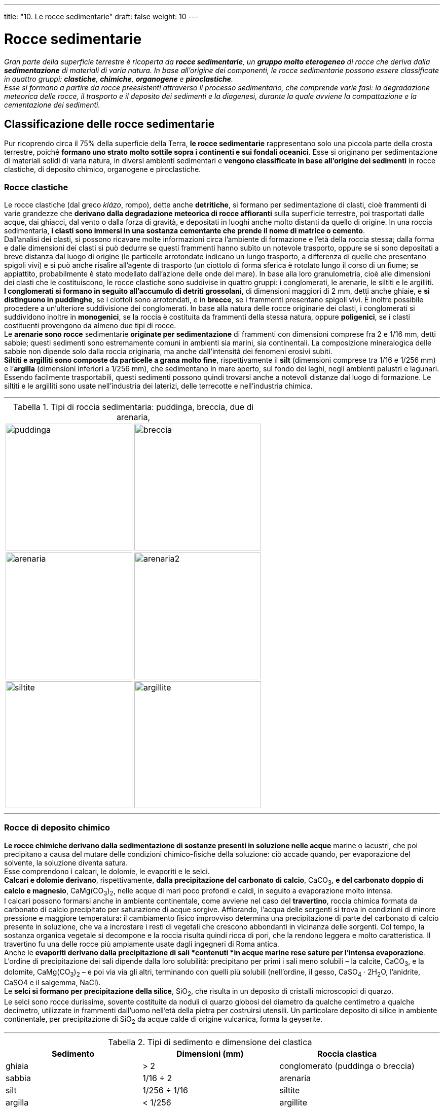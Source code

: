 ---
title: "10. Le rocce sedimentarie"
draft: false
weight: 10
---

= Rocce sedimentarie
:toc: preamble
:toc-title: Contenuti:
:table-caption: Tabella
:figure-caption: Immagine

_Gran parte della superficie terrestre è ricoperta da *rocce sedimentarie*, un *gruppo molto eterogeneo* di rocce che deriva dalla *sedimentazione* di materiali di varia natura. In base all’origine dei componenti, le rocce sedimentarie possono essere classificate in quattro gruppi: *clastiche*, *chimiche*, *organogene* e *piroclastiche*. +
Esse si formano a partire da rocce preesistenti attraverso il processo sedimentario, che comprende varie fasi: la degradazione meteorica delle rocce, il trasporto e il deposito dei sedimenti e la diagenesi, durante la quale avviene la compattazione e la cementazione dei sedimenti._

== Classificazione delle rocce sedimentarie
Pur ricoprendo circa il 75% della superficie della Terra, *le rocce sedimentarie* rappresentano solo una piccola parte della crosta terrestre, poiché *formano uno strato molto sottile sopra i continenti e sui fondali oceanici*. Esse si originano per sedimentazione di materiali solidi di varia natura, in diversi ambienti sedimentari e *vengono classificate in base all’origine dei sedimenti* in rocce clastiche, di deposito chimico, organogene e piroclastiche.

=== Rocce clastiche
Le rocce clastiche (dal greco _klázo_, rompo), dette anche *detritiche*, si formano per sedimentazione di clasti, cioè frammenti di varie grandezze che *derivano dalla degradazione meteorica di rocce affioranti* sulla superficie terrestre, poi trasportati dalle acque, dai ghiacci, dal vento o dalla forza di gravità, e depositati in luoghi anche molto distanti da quello di origine. In una roccia sedimentaria, *i clasti sono immersi in una sostanza cementante che prende il nome di matrice o cemento*. +
Dall’analisi dei clasti, si possono ricavare molte informazioni circa l’ambiente di formazione e l’età della roccia stessa; dalla forma e dalle dimensioni dei clasti si può dedurre se questi frammenti hanno subìto un notevole trasporto, oppure se si sono depositati a breve distanza dal luogo di origine (le particelle arrotondate indicano un lungo trasporto, a differenza di quelle che presentano spigoli vivi) e si può anche risalire all’agente di trasporto (un ciottolo di forma sferica è rotolato lungo il corso di un fiume; se appiattito, probabilmente è stato modellato dall’azione delle onde del mare). In base alla loro granulometria, cioè alle dimensioni dei clasti che le costituiscono, le rocce clastiche sono suddivise in quattro gruppi: i conglomerati, le arenarie, le siltiti e le argilliti. +
*I conglomerati si formano in seguito all’accumulo di detriti grossolani*, di dimensioni maggiori di 2 mm, detti anche ghiaie, e *si distinguono in puddinghe*, se i ciottoli sono arrotondati, e in *brecce*, se i frammenti presentano spigoli vivi. È inoltre possibile procedere a un’ulteriore suddivisione dei conglomerati. In base alla natura delle rocce originarie dei clasti, i conglomerati si suddividono inoltre in *monogenici*, se la roccia è costituita da frammenti della stessa natura, oppure *poligenici*, se i clasti costituenti provengono da almeno due tipi di rocce. +
Le *arenarie sono rocce* sedimentarie *originate per sedimentazione* di frammenti con dimensioni comprese fra 2 e 1/16 mm, detti sabbie; questi sedimenti sono estremamente comuni in ambienti sia marini, sia continentali. La composizione mineralogica delle sabbie non dipende solo dalla roccia originaria, ma anche dall’intensità dei fenomeni erosivi subiti. +
*Siltiti e argilliti sono composte da particelle a grana molto fine*, rispettivamente il *silt* (dimensioni comprese tra 1/16 e 1/256 mm) e l’*argilla* (dimensioni inferiori a 1/256 mm), che sedimentano in mare aperto, sul fondo dei laghi, negli ambienti palustri e lagunari. Essendo facilmente trasportabili, questi sedimenti possono quindi trovarsi anche a notevoli distanze dal luogo di formazione. Le siltiti e le argilliti sono usate nell’industria dei laterizi, delle terrecotte e nell’industria chimica.

---

.Tipi di roccia sedimentaria: puddinga, breccia, due di arenaria,
|===
|image:https://upload.wikimedia.org/wikipedia/en/thumb/b/ba/Roxbury_conglomerate.jpg/640px-Roxbury_conglomerate.jpg[puddinga,250] |image:https://upload.wikimedia.org/wikipedia/commons/thumb/4/4a/Breccia_mcr1.jpg/640px-Breccia_mcr1.jpg[breccia,250]
|image:https://upload.wikimedia.org/wikipedia/commons/thumb/c/c1/Permian-Triassic_boundary.jpg/640px-Permian-Triassic_boundary.jpg[arenaria,250] |image:https://upload.wikimedia.org/wikipedia/commons/thumb/4/42/Carmel_Formation_below_Entrada_Sandstone_along_Park_Avenue_in_Arches_NP.jpeg/640px-Carmel_Formation_below_Entrada_Sandstone_along_Park_Avenue_in_Arches_NP.jpeg[arenaria2,250]
|image:https://c1.staticflickr.com/9/8639/15662851289_024c077c97_b.jpg[siltite,250] |image:https://c1.staticflickr.com/6/5761/31040804106_407f9fa550_b.jpg[argillite,250]
|===

---

=== Rocce di deposito chimico
*Le rocce chimiche derivano dalla sedimentazione di sostanze presenti in soluzione nelle acque* marine o lacustri, che poi precipitano a causa del mutare delle condizioni chimico-fisiche della soluzione: ciò accade quando, per evaporazione del solvente, la soluzione diventa satura. +
Esse comprendono i calcari, le dolomie, le evaporiti e le selci. +
*Calcari e dolomie derivano*, rispettivamente, *dalla precipitazione del carbonato di calcio*, CaCO~3~, *e del carbonato doppio di calcio e magnesio*, CaMg(CO~3~)~2~, nelle acque di mari poco profondi e caldi, in seguito a evaporazione molto intensa. +
I calcari possono formarsi anche in ambiente continentale, come avviene nel caso del *travertino*, roccia chimica formata da carbonato di calcio precipitato per saturazione di acque sorgive. Affiorando, l’acqua delle sorgenti si trova in condizioni di minore pressione e maggiore temperatura: il cambiamento fisico improvviso determina una precipitazione di parte del carbonato di calcio presente in soluzione, che va a incrostare i resti di vegetali che crescono abbondanti in vicinanza delle sorgenti. Col tempo, la sostanza organica vegetale si decompone e la roccia risulta quindi ricca di pori, che la rendono leggera e molto caratteristica. Il travertino fu una delle rocce più ampiamente usate dagli ingegneri di Roma antica. +
Anche le *evaporiti derivano dalla precipitazione di sali *contenuti *in acque marine rese sature per l’intensa evaporazione*. L’ordine di precipitazione dei sali dipende dalla loro solubilità: precipitano per primi i sali meno solubili – la calcite, CaCO~3~, e la dolomite, CaMg(CO~3~)~2~ – e poi via via gli altri, terminando con quelli più solubili (nell’ordine, il gesso, CaSO~4~ · 2H~2~O, l’anidrite, CaSO4 e il salgemma, NaCl). +
Le *selci si formano per precipitazione della silice*, SiO~2~, che risulta in un deposito di cristalli microscopici di quarzo. +
Le selci sono rocce durissime, sovente costituite da noduli di quarzo globosi del diametro da qualche centimetro a qualche decimetro, utilizzate in frammenti dall’uomo nell’età della pietra per costruirsi utensili. Un particolare deposito di silice in ambiente continentale, per precipitazione di SiO~2~ da acque calde di origine vulcanica, forma la geyserite.

---

.Tipi di sedimento e dimensione dei clastica
[cols="^,^,^"]
|===
|Sedimento |Dimensioni (mm) |Roccia clastica

|ghiaia |> 2 |conglomerato (puddinga o breccia)
|sabbia |1/16 ÷ 2 |arenaria
|silt |1/256 ÷ 1/16 |siltite
|argilla |< 1/256 |argillite
|===

.Tipi di roccia sedimentaria
|===
|image:[,250] |image:[,250]
|image:[,250] |image:[,250]
|===

=== Rocce organogene
Le rocce sedimentarie organogene possono derivare dalla sedimentazione di resti di organismi viventi che, soprattutto in ambiente marino, estraggono sostanze disciolte nell’acqua (in genere carbonato di calcio o silice) e se ne servono per costruire gusci o scheletri, oppure da biocostruzioni, cioè impalcature rigide costruite da alcuni organismi (*scogliere coralline*). Gli organismi che contribuiscono alla formazione di rocce organogene sono soprattutto molluschi, spugne, coralli, alghe unicellulari ecc., i cui gusci e scheletri, dopo la loro morte, si accumulano sui fondali marini in quantità cospicue, dando origine alle rocce organogene, tra cui ricordiamo i calcari, le dolomie e le selci. +
Anche i *carboni* fanno parte delle rocce organogene, poiché formati da resti di origine organica, ma la loro genesi presenta aspetti peculiari rispetto alle precedenti. +
I *calcari organogeni* hanno la stessa composizione di quelli chimici, con la differenza che il carbonato di calcio costituente deriva da resti di organismi. +
Le *dolomie organogene* sono composte da carbonato doppio di calcio e magnesio e si formano attraverso un processo detto dolomitizzazione, a carico di rocce calcaree, in cui parte del calcio viene sostituito dal magnesio presente in soluzione nelle acque (sostituzione metasomatica). Queste rocce hanno dato il nome al gruppo montuoso delle Dolomiti, in cui sono molto diffuse. +
Le *selci organogene* sono composte da silice, proveniente dai gusci di diatomee (alghe unicellulari) e radiolari (protozoi), oppure dalle spicole silicee di alcune spugne.

---

.Rocce organogeniche: selce, due campioni di calcare e lignite (carbon fossile)
|===
|image:https://upload.wikimedia.org/wikipedia/commons/thumb/e/ed/Miorcani_flint.jpg/522px-Miorcani_flint.jpg[selce,250] |image:https://upload.wikimedia.org/wikipedia/commons/f/fc/Roccia_sedimentaria_organogena_calcare_fossilifero.jpg[calcare_organogeno,250]
|image:https://upload.wikimedia.org/wikipedia/commons/thumb/9/96/Makroforaminiferoak.jpg/640px-Makroforaminiferoak.jpg[calcare_nummulitico,250] |image:https://upload.wikimedia.org/wikipedia/commons/thumb/2/2a/Mineral_Lignito_GDFL028.jpg/640px-Mineral_Lignito_GDFL028.jpg[carbon_fossile,250]
|===

---

=== La formazione del carbone fossile
I depositi di carbone attualmente presenti sulla Terra risalgono in gran parte al periodo Carbonifero, che ebbe inizio circa 345 milioni di anni fa e fu caratterizzato da un clima caldo e umido, che favorì la crescita di sterminate foreste in ambienti paludosi. +
Per centinaia di migliaia di anni, i resti delle piante si andarono accumulando in strati imponenti, che via via furono seppelliti da sedimenti (sabbie e fanghi). I resti vegetali sepolti, al di fuori del contatto con l’ossigeno atmosferico e sottoposti all’azione combinata di alte pressioni, temperature elevate e batteri anaerobi (capaci di vivere in assenza di ossigeno), subirono una serie di modificazioni nella loro composizione chimica: progressivamente si ridusse la quantità di idrogeno, ossigeno e azoto presenti nella materia organica vegetale e, di pari passo, aumentò la quantità di carbonio. Come risultato di questo processo, detto *carbonizzazione*, la materia organica originaria fu alla fine trasformata in carbone. +
In base al contenuto via via crescente in carbonio, che è anche indice della loro età, i carboni vengono distinti in torbe, ligniti, litantraci e antraciti.

.Formazione del carbon fossile
image::https://c2.staticflickr.com/8/7300/13598459184_9c86e6b000_b.jpg[formazione_carbone,500]
---

.Principali tipi di carbon fossile
[cols="s,"]
|===
|Tipo |Caratteristiche

|torbe |depositi vegetali d’incipiente carbonizzazione: sono pessimi combustibili, ma discreti correttivi acidi di terreni
|ligniti |sono i carboni fossili geologicamente più recenti; hanno già perso, nei processi di trasformazione, una notevole quantità di acqua e anidride carbonica, ma sono ancora ricchi di anidride solforosa e quindi inquinanti
|litantraci |sono prodotti di carbonizzazione spinta; buoni combustibili a struttura compatta, nero-opachi o lucenti, trovano i maggiori impieghi pratici. Vengono suddivisi in 4 categorie in base al potere calorifico e al tipo di coke che si produce nella combustione
|antraciti |carboni quasi puri, per perdita spinta di zolfo e azoto (oltre che di tutto l’ossigeno) dai tessuti vegetali d’origine; ottimi combustibili, ma poco coerenti (friabili)
|===

---
=== Rocce piroclastiche
Le rocce piroclastiche (dal greco _pirós_, fuoco) presentano una genesi intermedia fra quella delle rocce ignee e quella delle rocce sedimentarie: *sono rocce detritiche, formate dalla sedimentazione di materiali solidi proiettati in aria dai vulcani* (detti *piroclasti*) durante violente esplosioni (l’agente di trasporto dei frammenti, in questo caso, è l’aria). Come le altre rocce sedimentarie, anche le piroclastiche si presentano in vari strati sovrapposti e possono contenere fossili (caratteri che mancano, invece, nelle rocce ignee). I materiali solidi eiettati dai vulcani si distinguono, a seconda delle loro dimensioni via via decrescenti, in *blocchi*, *lapilli*, *sabbie* e *ceneri* vulcaniche. I materiali più grossolani si distribuiscono a minore distanza dal cratere, mentre quelli più fini possono essere trasportati, con il favore del vento, anche a centinaia di chilometri. +
Un esempio di roccia piroclastica è il *tufo*, composto principalmente da ceneri e lapilli.

.Tufo nella Necropoli della Banditaccia a Cerveteri
image::https://upload.wikimedia.org/wikipedia/commons/thumb/9/91/Tufo_Necropoli_della_Banditaccia.JPG/640px-Tufo_Necropoli_della_Banditaccia.JPG[tufo_necropoli,500]
---
== Il processo sedimentario
Per quanto eterogenee, tutte le rocce sedimentarie si formano a partire da materiali preesistenti attraverso una serie di trasformazioni che, nel loro insieme, costituiscono il *processo sedimentario*, comprendente: la degradazione meteorica delle rocce; il trasporto e il deposito dei sedimenti in diversi ambienti; la diagenesi, cioè il passaggio da sedimenti incoerenti alla roccia attraverso la compattazione e la cementazione dei singoli frammenti.


.Principali depositi sedimentario
image::https://upload.wikimedia.org/wikipedia/commons/a/a3/SedimentaryEnvironment.jpg[sedimenti, 500]
---
=== La degradazione meteorica delle rocce
Tutte le rocce sulla superficie terrestre sono soggette a cambiamenti che ne modificano le caratteristiche e ciò avviene quando esse si trovano in condizioni chimico-fisiche radicalmente diverse da quelle in cui si sono originate. +
Le rocce affioranti subiscono una *degradazione meteorica*, che *consiste in processi di disgregazione fisica e di alterazione chimica a opera dell’atmosfera e dell’idrosfera* e il cui risultato è la formazione di clasti di varie dimensioni. La disgregazione fisica e l’alterazione chimica avvengono contemporaneamente; tuttavia, in ambienti aridi prevale l’azione fisica, in quelli umidi l’azione chimica. +
Tra i processi di disgregazione fisica ricordiamo: il *crioclastismo*, (dovuto alla solidificazione dell’acqua nelle fratture delle rocce); il *termoclastismo* (dovuto all’escursione termica); l’*idroclastismo* (dovuto alla proprietà di alcune rocce di imbibirsi d’acqua). I processi di alterazione chimica delle rocce includono: l’*ossidazione* (dovuta all’ossigeno atmosferico); l’*idratazione* (che comporta l’assunzione di acqua da parte di alcuni minerali e la loro trasformazione in altri minerali); la *carbonatazione* (dovuta alla presenza di anidride carbonica nelle acque che vengono a contatto con rocce carbonatiche); l*’idrolisi* (una complessa reazione chimica di alterazione dei silicati a opera dell’acqua). Anche gli *organismi viventi* possono partecipare alla degradazione delle rocce.

=== Il trasporto dei sedimenti e gli ambienti di sedimentazione
I frammenti di diverse dimensioni in cui vengono disgregate le rocce per degradazione meteorica possono depositarsi sul posto o, come più spesso accade, essere trasportati altrove da diversi *agenti di trasporto*, quali le piogge, i ghiacciai, i fiumi, i mari, il vento e anche la forza di gravità, che operano, ciascuno, secondo modalità proprie. Le zone della superficie terrestre in cui si accumulano i sedimenti, dette ambienti di sedimentazione, sono numerose e possono essere raggruppate in ambienti continentali, di transizione e marini. Ciascuno di questi ambienti è caratterizzato da particolari tipi di sedimenti o,come meglio si dice, da particolari *facies *(dal latino _facies_, aspetto esteriore), che indicano il complesso dei caratteri litologici e paleontologici (presenza di fossili) di una roccia.

=== L’azione degli organismi viventi sulle rocce
Anche gli organismi viventi partecipano alla degradazione delle rocce, svolgendo azioni di tipo sia meccanico, sia chimico. +
Fra le prime va ricordata la capacità di penetrazione delle radici nelle fessure delle rocce, in particolare delle piante di specie pioniere, cioè che per prime si insediano sulle rocce (per esempio, driadi, sassifraghe ecc.). Anche i licheni sono in grado, con i loro rizoidi (piccole strutture simili alle radici per funzione), di ancorarsi a superfici lisce e di penetrarle per la profondità di qualche millimetro (l’azione delle radici, oltre che meccanica, è in parte anche chimica, data la loro capacità di produrre anidride carbonica e, a volte, altri acidi particolarmente corrosivi). +
Gli effetti dell’azione chimica possono essere diretti e indiretti. I primi sono propri degli organismi viventi che producono sostanze acide in grado di corrodere vari minerali delle rocce; è il caso dei litodomi, molluschi marini che secernono acido cloridrico, con il quale scavano nei calcari teche che servono loro da dimora. Azioni simili sono compiute da diversi microrganismi (batteri, alghe ecc.): particolarmente vistosi sono gli alveoli di corrosione biochimica alla base di pareti calcaree a contatto con il suolo umido. Tali nicchie, di dimensione millimetrica, possono unirsi fra loro e dare origine a veri e propri solchi continui e ben visibili. +
Gli effetti indiretti sono indotti da prodotti organici derivanti da processi di decomposizione, o, più in generale, catabolici (includenti la respirazione, che comporta l’emissione di anidride carbonica e l’escrezione di rifiuti). L’azione chimica indiretta è alla base della pedogenesi, l’insieme dei processi fisico-chimici che nel tempo portano alla formazione dei suoli a partire da una roccia madre inalterata.

=== La diagenesi
L’accumularsi di frammenti di diverse dimensioni in vari ambienti porta alla formazione di sedimenti sciolti, incoerenti; la trasformazione di questi in rocce compatte, coerenti, avviene per mezzo della *diagenesi*, fenomeno molto complesso, che si compie in un arco di tempo lunghissimo e che dipende da molti fattori, tra i quali la natura dei sedimenti, l’ambiente di sedimentazione, la pressione degli strati sovrastanti, la temperatura e la profondità degli strati. Durante la diagenesi avvengono la compattazione e la cementazione dei sedimenti. +
La *compattazione* consiste in una diminuzione del volume occupato dai sedimenti, dovuta alla pressione esercitata dai sedimenti soprastanti, che intanto continuano ad accumularsi. Il risultato di questa azione è un costipamento dei sedimenti e una riduzione degli spazi tra i singoli clasti, che nel frattempo si liberano dell’aria e dell’acqua prima trattenute. +
La *cementazione* consiste nell'introduzione nei pori tra i sedimenti di nuovo materiale minerale, costituito da sali, soprattutto carbonato di calcio, e da silice, che si formano per precipitazione dalle acque circolanti nei sedimenti e che, legando i sedimenti incoerenti, li trasformano in roccia coerente.

=== Gli ambienti di sedimentazione

==== Ambienti continentali
Alcuni fra i più caratteristici ambienti continentali, numerosi e tra loro molto differenziati, sono: quello lacustre, quello alluvionale, quello glaciale e quello desertico. +
Due sono i meccanismi che possono causare il deposito dei sedimenti sui continenti: l’esistenza di una depressione (bacini lacustri), oppure la cessazione dell’azione di trasporto (per opera di corsi d’acqua, di ghiacciai o del vento).

*Ambiente lacustre*:: Procedendo dai margini verso la parte centrale di un lago, i depositi che si accumulano sono, nell’ordine, argille, sabbie e ghiaie, che possono essere distinte dalle corrispondenti fluviali solo se contengono fossili di animali e vegetali tipici dell’ambiente lacustre. Un altro deposito caratteristico di un lago è la torba, formata da materiali carboniosi, muschi, sfagni e legname; la torba è tipica della fase finale della vita di un lago, che vede il suo progressivo trasformarsi in palude per un fenomeno di graduale interramento
*Ambiente alluvionale* (o *fluviale*):: È caratterizzato da depositi di ghiaie, sabbie e argille, che via via il corso d’acqua deposita diminuendo la sua velocità: le ghiaie sono più abbondanti lungo l’alto corso del fiume, mentre sabbie e argille sono frequenti lungo il medio e basso corso
*Ambiente glaciale*:: I ghiacciai sono in grado di trasportare notevoli quantità di materiali solidi, erosi dalle rocce su cui si muovono, per decine e centinaia di chilometri; ma quando essi si sciolgono, il trasporto dei materiali cessa ed essi vengono scaricati formando le morene, sedimenti molto eterogenei per quanto riguarda la dimensione dei singoli frammenti. I frammenti più grandi che un ghiacciaio trasporta e poi abbandona sono chiamati massi erratici. Il ghiacciaio trasporta anche materiali fini, che però vengono facilmente dilavati: i torrenti che escono dalla bocca del ghiaccio trasportano in sospensione questo materiale, che originerà un deposito fluvioglaciale
*Ambiente desertico*:: L’agente di trasporto che prevale in questo ambiente è il vento, che solleva le particelle più fini e le trasporta finché, in seguito alla diminuzione della propria velocità, le lascia cadere. Nei depositi eolici (da Eolo, dio del vento nella mitologia greca)si osserva una striatura incrociata dei sedimenti, causata dalle diverse direzioni in cui spira il vento durante la deposizione delle particelle. Tipici depositi sabbiosi di questo ambiente sono le dune.

---

.Ambienti continentali: le dune del deserto marocchino, Lago Grüntensee (Baviera), morena del ghiacciaio Großglockner (Carinzia) e Piana alluvionale di Ganden, Tibet
|===
|image:https://cdn.pixabay.com/photo/2016/03/21/10/44/desert-1270345_960_720.jpg[dune_deserto, 250] |image:https://upload.wikimedia.org/wikipedia/commons/thumb/c/c7/Gruentensee_de.jpg/566px-Gruentensee_de.jpg[lago, 250]
|image:https://upload.wikimedia.org/wikipedia/commons/thumb/8/89/Gro%C3%9Fglockner_Hochalpenstra%C3%9Fe_Gletscher.jpg/640px-Gro%C3%9Fglockner_Hochalpenstra%C3%9Fe_Gletscher.jpg[morena, 250] |image:https://upload.wikimedia.org/wikipedia/commons/thumb/a/ab/A_view_from_Ganden.jpg/640px-A_view_from_Ganden.jpg[fluviale, 250]
|===

---
==== Ambienti di transizione
Si tratta di ambienti di passaggio fra gli ambienti continentali e quelli marini, poco estesi ma molto significativi dal punto di vista paleogeografico, poiché permettono di ricostruire le variazioni della linea di costa avvenute in passato e quindi di tracciare il contorno dei mari e delle terre emerse nei diversi periodi geologici. Si distinguono in ambienti lagunari e ambienti deltizi.

*Ambiente lagunare*:: La laguna è un corpo d’acqua in comunicazione con il mare, da cui è parzialmente separato tramite cordoni litoranei. I depositi tipici di questo ambiente sono in genere calcari, che si distinguono da quelli marini perché contengono organismi adatti a sopportare sbalzi di salinità, che spesso si verificano nelle acque di laguna
*Ambiente deltizio*:: Si trova alla foce dei corsi d’acqua ed è generalmente caratterizzato da depositi di materiali fini, che il fiume non ha depositato lungo il suo corso; in questi depositi si nota spesso la presenza di organismi sia fluviali, sia marini.

---

.Ambienti di transizione: laguna veneta, delta del Po
|===
|image:https://upload.wikimedia.org/wikipedia/it/thumb/7/75/Laguna_nuvole.JPG/640px-Laguna_nuvole.JPG[laguna, 250] |image:https://upload.wikimedia.org/wikipedia/commons/thumb/4/48/Delta_Po_Boccasette.JPG/640px-Delta_Po_Boccasette.JPG[delta_po, 250]
|===
---
==== Ambienti marini
Sono gli ambienti più estesi e anche quelli che presentano una maggiore varietà. In funzione della profondità, l’ambiente marino può essere suddiviso in ambiente litorale, ambiente neritico, ambiente batiale e ambiente abissale.

*Ambiente litorale*:: Comprende quella parte di fondale marino entro il quale si verificano le escursioni di marea (differenza tra alta e bassa marea), popolata da organismi che sopportano periodi più o meno prolungati di emersione. In questo ambiente si forma prevalentemente la panchina, un tipo di calcare bioclastico: i granuli che la compongono possono derivare da processi di disgregazione fisica di altre rocce carbonatiche, oppure essere di origine biologica, costituiti da frammenti di gusci, teche di molluschi e pezzi di ossa
*Ambiente neritico*:: È compreso tra la linea di bassa marea e i 200 m di profondità: il tratto di fondale marino corrispondente prende il nome di piattaforma continentale. In questa zona, i sedimenti possono essere di origine organogena o clastica; nel secondo caso, essi sono selezionati dall’azione delle correnti marine e delle onde, in base alla loro dimensione: i più grossolani si trovano vicino alla costa e i più fini si accumulano a maggiore distanza
*Ambiente batiale*:: Si estende dai 200 m di profondità fino ai 4000 m, in corrispondenza della scarpata continentale; lungo questa, che presenta una notevole pendenza, possono franare i sedimenti incoerenti che si trovano al limite della piattaforma continentale e depositarsi fanghi contenenti anche gusci di organismi planctonici
*Ambiente abissale*:: Si estende oltre i 4000 m di profondità, in corrispondenza della piana abissale, in cui si accumulano melme ricche di resti organici o depositi inorganici molto fini.

---

.Ambienti marini: litorale di Ugento (Puglia), melma attorno a Mont Saint Michele durante la bassa marea, fondale marino e abisso
|===
|image:https://upload.wikimedia.org/wikipedia/commons/thumb/4/4b/Litorale_di_ugento.jpg/640px-Litorale_di_ugento.jpg[litorale, 250]|image:https://upload.wikimedia.org/wikipedia/commons/thumb/4/44/Mudflats_around_Mont_Saint-Michel.jpg/640px-Mudflats_around_Mont_Saint-Michel.jpg[melma, 250]
|image:http://www.publicdomainpictures.net/pictures/140000/velka/seabed-underwater-1443611158py8.jpg[fondale, 250] |image:https://upload.wikimedia.org/wikipedia/commons/thumb/7/7d/Hexanchus_griseus_santa_rosa.jpg/1280px-Hexanchus_griseus_santa_rosa.jpg[abisso, 250]
|===

---
== La stratificazione delle rocce sedimentarie
Osservando una formazione di rocce sedimentarie, vi si nota spesso una caratteristica successione di strati. +
Per *strato* si intende una *struttura rocciosa uniformemente piatta e molto estesa*, *con spessore variabile* a seconda della quantità di materiale disponibile nei vari momenti della sedimentazione, *delimitata da una superficie superiore detta tetto e*, in basso, *da una inferiore detta letto*. +
Ogni strato, cioè ogni singola unità di deposizione della roccia, registra al suo interno le variazioni avvenute durante il processo di sedimentazione: è possibile, per esempio, che si osservino cambiamenti nella composizione dei sedimenti. +
La stratificazione fornisce, inoltre, delle superfici di riferimento, che permettono di costruire l’ordine di sovrapposizione dei sedimenti. Sulla superficie di stratificazione possono trovarsi strutture connesse con l’attività della corrente che ha depositato il materiale, o con l’ambiente di deposizione, o con la presenza diretta di organismi o di loro impronte e tracce. Tipica delle rocce sedimentarie è infatti la presenza di *fossili*, resti di organismi o di loro tracce, rimasti intrappolati nei sedimenti. +
La posizione originale degli strati è quella orizzontale, che si determina durante la sedimentazione; essi si sovrappongono formando una successione stratigrafica. Spesso, però, gli strati possono venire rimossi dalla loro originaria posizione a opera di potenti forze agenti sulla crosta terrestre (movimenti tettonici), che si comportano in vario modo, dislocandoli, piegandoli o fratturandoli. *Due strati si dicono concordanti se sono tra loro paralleli; discordanti se non lo sono*. Per effetto di spinte laterali, gli strati possono corrugarsi e formare pieghe, senza perdere però il loro parallelismo.


.Deserto Dipinto, Grand Canyon (Arizona)
image::https://upload.wikimedia.org/wikipedia/commons/0/0b/Painted_Desert_2_700px.jpg[deserto_dipinto, 500]
---
